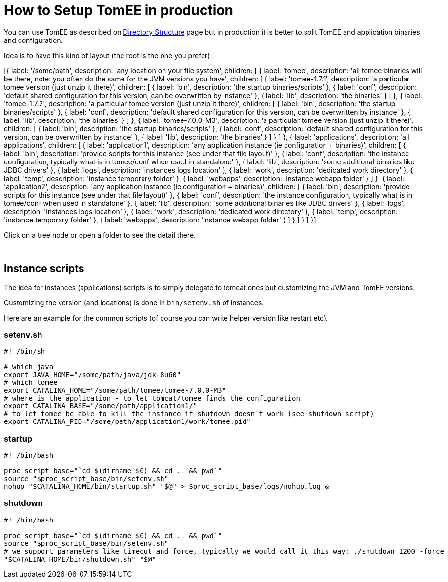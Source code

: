 = How to Setup TomEE in production
:jbake-date: 2016-03-16
:jbake-type: page
:jbake-status: published


You can use TomEE as described on xref:../../admin/directory-structure.adoc[Directory Structure] page but in production it is better to
split TomEE and application binaries and configuration.

Idea is to have this kind of layout (the root is the one you prefer):

ifndef::backend-pdf[]

[#filetree.col-md-4]
[{
    label: '/some/path',
    description: 'any location on your file system',
    children: [
        {
            label: 'tomee',
            description: 'all tomee binaries will be there, note: you often do the same for the JVM versions you have',
            children: [
                {
                    label: 'tomee-1.7.1',
                    description: 'a particular tomee version (just unzip it there)',
                    children: [
                        { label: 'bin', description: 'the startup binaries/scripts' },
                        { label: 'conf', description: 'default shared configuration for this version, can be overwritten by instance' },
                        { label: 'lib', description: 'the binaries' }
                    ]
                },
                {
                    label: 'tomee-1.7.2',
                    description: 'a particular tomee version (just unzip it there)',
                    children: [
                        { label: 'bin', description: 'the startup binaries/scripts' },
                        { label: 'conf', description: 'default shared configuration for this version, can be overwritten by instance' },
                        { label: 'lib', description: 'the binaries' }
                    ]
                },
                {
                    label: 'tomee-7.0.0-M3',
                    description: 'a particular tomee version (just unzip it there)',
                    children: [
                        { label: 'bin', description: 'the startup binaries/scripts' },
                        { label: 'conf', description: 'default shared configuration for this version, can be overwritten by instance' },
                        { label: 'lib', description: 'the binaries' }
                    ]
                }
            ]
        },
        {
            label: 'applications',
            description: 'all applications',
            children: [
                {
                    label: 'application1',
                    description: 'any application instance (ie configuration + binaries)',
                    children: [
                        { label: 'bin', description: 'provide scripts for this instance (see under that file layout)' },
                        { label: 'conf', description: 'the instance configuration, typically what is in tomee/conf when used in standalone' },
                        { label: 'lib', description: 'some additional binaries like JDBC drivers' },
                        { label: 'logs', description: 'instances logs location' },
                        { label: 'work', description: 'dedicated work directory' },
                        { label: 'temp', description: 'instance temporary folder' },
                        { label: 'webapps', description: 'instance webapp folder' }
                    ]
                },
                {
                    label: 'application2',
                    description: 'any application instance (ie configuration + binaries)',
                    children: [
                        { label: 'bin', description: 'provide scripts for this instance (see under that file layout)' },
                        { label: 'conf', description: 'the instance configuration, typically what is in tomee/conf when used in standalone' },
                        { label: 'lib', description: 'some additional binaries like JDBC drivers' },
                        { label: 'logs', description: 'instances logs location' },
                        { label: 'work', description: 'dedicated work directory' },
                        { label: 'temp', description: 'instance temporary folder' },
                        { label: 'webapps', description: 'instance webapp folder' }
                    ]
                }
            ]
        }
    ]
}]


[#filetreedetail.col-md-8.bs-callout.bs-callout-primary]
Click on a tree node or open a folder to see the detail there.

[.clearfix]
&nbsp;

endif::[]

== Instance scripts

The idea for instances (applications) scripts is to simply delegate to tomcat ones but customizing the JVM and TomEE versions.

Customizing the version (and locations) is done in `bin/setenv.sh` of instances.

Here are an example for the common scripts (of course you can write helper version like restart etc).

=== setenv.sh

[source,bash]
----
#! /bin/sh

# which java
export JAVA_HOME="/some/path/java/jdk-8u60"
# which tomee
export CATALINA_HOME="/some/path/tomee/tomee-7.0.0-M3"
# where is the application - to let tomcat/tomee finds the configuration
export CATALINA_BASE="/some/path/application1/"
# to let tomee be able to kill the instance if shutdown doesn't work (see shutdown script)
export CATALINA_PID="/some/path/application1/work/tomee.pid"
----

=== startup

[source,bash]
----
#! /bin/bash

proc_script_base="`cd $(dirname $0) && cd .. && pwd`"
source "$proc_script_base/bin/setenv.sh"
nohup "$CATALINA_HOME/bin/startup.sh" "$@" > $proc_script_base/logs/nohup.log &
----

=== shutdown

[source,bash]
----
#! /bin/bash

proc_script_base="`cd $(dirname $0) && cd .. && pwd`"
source "$proc_script_base/bin/setenv.sh"
# we support parameters like timeout and force, typically we would call it this way: ./shutdown 1200 -force
"$CATALINA_HOME/bin/shutdown.sh" "$@"
----
